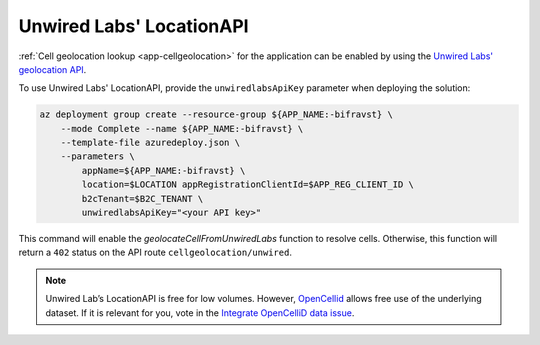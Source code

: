 .. _azure-unwired-labs-api:

Unwired Labs' LocationAPI
#########################

:ref:`Cell geolocation lookup <app-cellgeolocation>` for the application can be enabled by using the `Unwired Labs\' geolocation API <https://unwiredlabs.com/>`_.

To use Unwired Labs' LocationAPI, provide the ``unwiredlabsApiKey`` parameter when deploying the solution:

.. code-block:: bash

    az deployment group create --resource-group ${APP_NAME:-bifravst} \
        --mode Complete --name ${APP_NAME:-bifravst} \
        --template-file azuredeploy.json \
        --parameters \
            appName=${APP_NAME:-bifravst} \
            location=$LOCATION appRegistrationClientId=$APP_REG_CLIENT_ID \
            b2cTenant=$B2C_TENANT \
            unwiredlabsApiKey="<your API key>"

This command will enable the `geolocateCellFromUnwiredLabs` function to resolve cells.
Otherwise, this function will return a ``402`` status on the API route ``cellgeolocation/unwired``.

.. note::

   Unwired Lab’s LocationAPI is free for low volumes.
   However, `OpenCellid <https://opencellid.org/#zoom=16&lat=37.77889&lon=-122.41942>`_ allows free use of the underlying dataset.
   If it is relevant for you, vote in the `Integrate OpenCelliD data issue <https://github.com/bifravst/azure/issues/403>`_.
